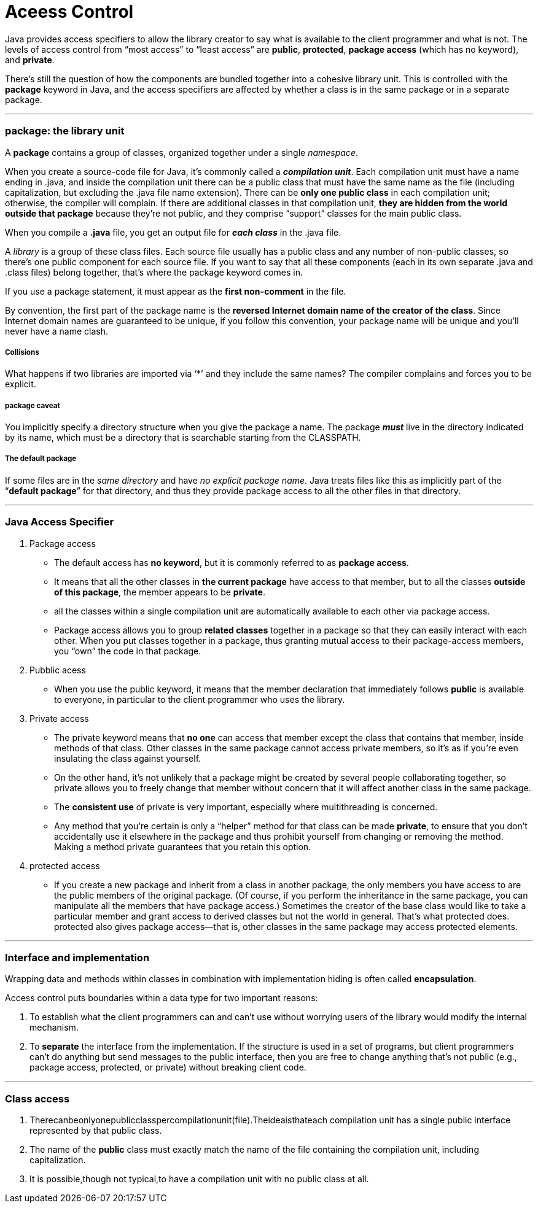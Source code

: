 = Aceess Control
:hp-tags: Java, Thinking in Java

Java provides access specifiers to allow the library creator to say what is available to the client programmer and what is not. The levels of access control from “most access” to “least access” are *public*, *protected*, *package access* (which has no keyword), and *private*.

There’s still the question of how the components are bundled together into a cohesive library unit. This is controlled with the *package* keyword in Java, and the access specifiers are affected by whether a class is in the same package or in a separate package.

***
### package: the library unit
A *package* contains a group of classes, organized together under a single _namespace_.

When you create a source-code file for Java, it’s commonly called a *_compilation unit_*. Each compilation unit must have a name ending in .java, and inside the compilation unit there can be a public class that must have the same name as the file (including capitalization, but excluding the .java file name extension). There can be *only one public class* in each compilation unit; otherwise, the compiler will complain. If there are additional classes in that compilation unit, *they are hidden from the world outside that package* because they’re not public, and they comprise “support” classes for the main public class.

When you compile a *.java* file, you get an output file for *_each class_* in the .java file.


A _library_ is a group of these class files. Each source file usually has a public class and any number of non-public classes, so there’s one public component for each source file. If you want to say that all these components (each in its own separate .java and .class files) belong together, that’s where the package keyword comes in.

If you use a package statement, it must appear as the *first non-comment* in the file. 

By convention, the first part of the package name is the *reversed Internet domain name of the creator of the class*. Since Internet domain names are guaranteed to be unique, if you follow this convention, your package name will be unique and you’ll never have a name clash. 


##### Collisions
What happens if two libraries are imported via ‘*’ and they include the same names? 
The compiler complains and forces you to be explicit.


##### package caveat
You implicitly specify a directory structure when you give the package a name. The package *_must_* live in the directory indicated by its name, which must be a directory that is searchable starting from the CLASSPATH.

##### The default package
If some files are in the _same directory_ and have _no explicit package name_. Java treats files like this as implicitly part of the “*default package*” for that directory, and thus they provide package access to all the other files in that directory.


***
### Java Access Specifier

1. Package access
* The default access has *no keyword*, but it is commonly referred to as *package access*.
* It means that all the other classes in *the current package* have access to that member, but to all the classes *outside of this package*, the member appears to be *private*.
* all the classes within a single compilation unit are automatically available to each other via package access.
* Package access allows you to group *related classes* together in a package so that they can easily interact with each other. When you put classes together in a package, thus granting mutual access to their package-access members, you “own” the code in that package.


2. Pubblic acess
* When you use the public keyword, it means that the member declaration that immediately follows *public* is available to everyone, in particular to the client programmer who uses the library. 

3. Private access
* The private keyword means that *no one* can access that member except the class that contains that member, inside methods of that class. Other classes in the same package cannot access private members, so it’s as if you’re even insulating the class against yourself. 
* On the other hand, it’s not unlikely that a package might be created by several people collaborating together, so private allows you to freely change that member without concern that it will affect another class in the same package.
* The *consistent use* of private is very important, especially where multithreading is concerned. 

* Any method that you’re certain is only a “helper” method for that class can be made *private*, to ensure that you don’t accidentally use it elsewhere in the package and thus prohibit yourself from changing or removing the method. Making a method private guarantees that you retain this option.


4. protected access
* If you create a new package and inherit from a class in another package, the only members you have access to are the public members of the original package. (Of course, if you perform the inheritance in the same package, you can manipulate all the members that have package access.) Sometimes the creator of the base class would like to take a particular member and grant access to derived classes but not the world in general. That’s what protected does. protected also gives package access—that is, other classes in the same package may access protected elements.


***

### Interface and implementation

Wrapping data and methods within classes in combination with implementation hiding is often called *encapsulation*.

Access control puts boundaries within a data type for two important reasons:

1. To establish what the client programmers can and can’t use without worrying users of the library would modify the internal mechanism.

2. To *separate* the interface from the implementation. If the structure is used in a set of programs, but client programmers can’t do anything but send messages to the public interface, then you are free to change anything that’s not public (e.g., package access, protected, or private) without breaking client code.

***

### Class access

1. Therecanbeonlyonepublicclasspercompilationunit(file).Theideaisthateach compilation unit has a single public interface represented by that public class. 

2. The name of the *public* class must exactly match the name of the file containing the compilation unit, including capitalization.

3. It is possible,though not typical,to have a compilation unit with no public class at all.  